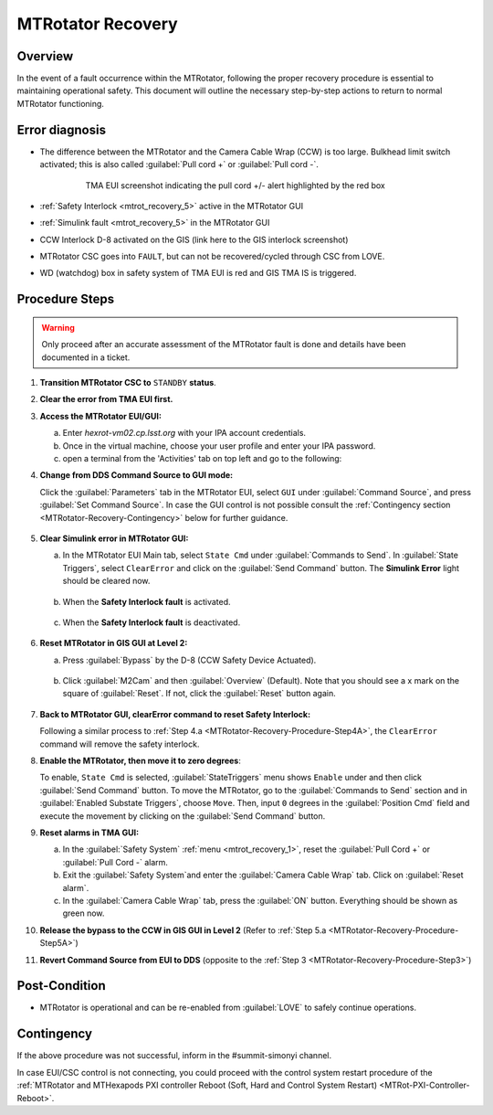 .. This is a template for MTRotator recovery when some part of the observatory enters an abnormal state. This comment may be deleted when the template is copied to the destination.

.. Review the README in this procedure's directory on instructions to contribute.
.. Static objects, such as figures, should be stored in the _static directory. Review the _static/README in this procedure's directory on instructions to contribute.
.. Do not remove the comments that describe each section. They are included to provide guidance to contributors.
.. Do not remove other content provided in the templates, such as a section. Instead, comment out the content and include comments to explain the situation. For example:
	- If a section within the template is not needed, comment out the section title and label reference. Include a comment explaining why this is not required.
    - If a file cannot include a title (surrounded by ampersands (#)), comment out the title from the template and include a comment explaining why this is implemented (in addition to applying the ``title`` directive).

.. Include one Primary Author and list of Contributors (comma separated) between the asterisks (*):
.. |author| replace:: *Yijung Kang*
.. If there are no contributors, write "none" between the asterisks. Do not remove the substitution.
.. |contributors| replace:: *Ioana Sotuela, Holger Drass, Kshitija Kelkar*

.. This is the label that can be used as for cross referencing this procedure.
.. Recommended format is "Directory Name"-"Title Name"  -- Spaces should be replaced by hyphens.
.. _MTRotator-Recovery:
.. Each section should includes a label for cross referencing to a given area.
.. Recommended format for all labels is "Title Name"-"Section Name" -- Spaces should be replaced by hyphens.
.. To reference a label that isn't associated with an reST object such as a title or figure, you must include the link an explicit title using the syntax :ref:`link text <label-name>`.
.. An error will alert you of identical labels during the build process.
.. raw:: html

    <style> .red {color:red} </style>
.. role:: red
.. raw:: html

    <style> .green {color:green} </style>
.. role:: green

#########################
MTRotator Recovery
#########################


.. _MTRotator-Recovery-Overview:

Overview
========

.. In one or two sentences, explain when this troubleshooting procedure needs to be used. Describe the symptoms that the user sees to use this procedure. 

In the event of a fault occurrence within the MTRotator, following the proper recovery procedure is essential to maintaining operational safety. 
This document will outline the necessary step-by-step actions to return to normal MTRotator functioning.

.. _MTRotator-Recovery-Error-Diagnosis:

Error diagnosis
===============

.. This section should provide simple overview of known or suspected causes for the error.
.. It is preferred to include them as a bulleted or enumerated list.
.. Post screenshots of the error state or relevant tracebacks.

* The difference between the MTRotator and the Camera Cable Wrap (CCW) is too large. Bulkhead limit switch activated; this is also called :guilabel:`Pull cord +` or :guilabel:`Pull cord -`. 

    .. figure:: /Simonyi/Troubleshooting/_static/mtrot_recovery_1.png
         :name: mtrot_recovery_1
   
         TMA EUI screenshot indicating the pull cord +/- alert highlighted by the red box

* :ref:`Safety Interlock <mtrot_recovery_5>` active in the MTRotator GUI 
* :ref:`Simulink fault <mtrot_recovery_5>` in the MTRotator GUI 
* CCW Interlock D-8 activated on the GIS (link here to the GIS interlock screenshot)
* MTRotator CSC goes into ``FAULT``, but can not be recovered/cycled through CSC from LOVE.
* WD (watchdog) box in safety system of TMA EUI is red and GIS TMA IS is triggered. 

    .. figure:: /Simonyi/Troubleshooting/_static/mtrot_recovery_8.png
	:width: 300  
        :name: watchdog

    .. figure:: /Simonyi/Troubleshooting/_static/mtrot_recovery_9.png
        :name: TMA IS

.. _MTRotator-Recovery-Procedure-Steps:

Procedure Steps
===============
.. warning::
    Only proceed after an accurate assessment of the MTRotator fault is done and details have been documented in a ticket.

.. This section should include the procedure. There is no strict formatting or structure required for procedures. It is left to the authors to decide which format and structure is most relevant.
.. In the case of more complicated procedures, more sophisticated methodologies may be appropriate, such as multiple section headings or a list of linked procedures to be performed in the specified order.
.. For highly complicated procedures, consider breaking them into separate procedure. Some options are a high-level procedure with links, separating into smaller procedures or utilizing the reST ``include`` directive <https://docutils.sourceforge.io/docs/ref/rst/directives.html#include>.


#.  **Transition MTRotator CSC to** ``STANDBY`` **status**.

#.  **Clear the error from TMA EUI first.**

#.  **Access the MTRotator EUI/GUI:**

    a.  Enter *hexrot-vm02.cp.lsst.org* with your IPA account credentials.
    
    b.  Once in the virtual machine, choose your user profile and enter your IPA password.

    c.  open a terminal from the 'Activities' tab on top left and go to the following: 

        .. prompt:: bash

             cd /rubin/
             cd rotator/
             cd build
             ./runRotEui



#.  **Change from DDS Command Source to GUI mode:** 

    .. _MTRotator-Recovery-Procedure-Step3:

    Click the :guilabel:`Parameters` tab in the MTRotator EUI, select ``GUI`` under 
    :guilabel:`Command Source`, and press :guilabel:`Set Command Source`. In case the 
    GUI control is not possible consult the :ref:`Contingency section <MTRotator-Recovery-Contingency>` 
    below for further guidance. 

    .. figure:: /Simonyi/Troubleshooting/_static/mtrot_recovery_2.png
        :width: 300  
        :name: mtrot_recovery_2
    

#.  **Clear Simulink error in MTRotator GUI:**

    .. _MTRotator-Recovery-Procedure-Step4A:

    a.  In the MTRotator EUI Main tab, select ``State Cmd`` under :guilabel:`Commands to Send`. 
        In :guilabel:`State Triggers`, select ``ClearError`` and click on the :guilabel:`Send Command` 
        button. 
        The **Simulink Error** light should be cleared now.

    .. figure:: /Simonyi/Troubleshooting/_static/mtrot_recovery_3.png
            :name: mtrot_recovery_3
            :width: 300  

    b.  When the **Safety Interlock fault** is :red:`activated`.

    .. figure:: /Simonyi/Troubleshooting/_static/mtrot_recovery_4.png
        :name: mtrot_recovery_4
        :width: 300  


    c.  When the **Safety Interlock fault** is deactivated.

    .. figure:: /Simonyi/Troubleshooting/_static/mtrot_recovery_5.png
        :name: mtrot_recovery_5
        :width: 300  


#.  **Reset MTRotator in GIS GUI at Level 2:**

    .. _MTRotator-Recovery-Procedure-Step5A:
    
    a. Press :guilabel:`Bypass` by the D-8 (CCW Safety Device Actuated).    

    .. figure:: /Simonyi/Troubleshooting/_static/mtrot_recovery_6.png
         :name: mtrot_recovery_6  
         :width: 300  

    b.  Click :guilabel:`M2Cam` and then :guilabel:`Overview` (Default). Note that you should 
        see a :green:`x` mark on the square of :guilabel:`Reset`. If not, click the 
        :guilabel:`Reset` button again. 

    .. figure:: /Simonyi/Troubleshooting/_static/mtrot_recovery_7.png
         :name: mtrot_recovery_7  
         :width: 300  


#.  **Back to MTRotator GUI, clearError command to reset Safety Interlock:**

    Following a similar process to :ref:`Step 4.a <MTRotator-Recovery-Procedure-Step4A>`, the ``ClearError`` command will remove the 
    safety interlock.      
    
#.  **Enable the MTRotator, then move it to zero degrees**:

    To enable, ``State Cmd`` 
    is selected, :guilabel:`StateTriggers` menu shows ``Enable`` under and then click 
    :guilabel:`Send Command` button. To move the MTRotator, go to the :guilabel:`Commands to Send` 
    section and in :guilabel:`Enabled Substate Triggers`, 
    choose ``Move``. Then, input ``0`` degrees in the :guilabel:`Position Cmd` field and 
    execute the movement by clicking on the :guilabel:`Send Command` button.


#.  **Reset alarms in TMA GUI:**

    a.  In the :guilabel:`Safety System` :ref:`menu <mtrot_recovery_1>`, reset the 
        :guilabel:`Pull Cord +` or :guilabel:`Pull Cord -` alarm.

    b.  Exit the :guilabel:`Safety System`and enter the :guilabel:`Camera Cable Wrap` tab. 
        Click on :guilabel:`Reset alarm`.

    c.  In the :guilabel:`Camera Cable Wrap` tab, press the :guilabel:`ON` button. 
        Everything should be shown as green now.

#.  **Release the bypass to the CCW in GIS GUI in Level 2** 
    (Refer to :ref:`Step 5.a <MTRotator-Recovery-Procedure-Step5A>`)

#.  **Revert Command Source from EUI to DDS** (opposite to the :ref:`Step 3 <MTRotator-Recovery-Procedure-Step3>`) 


Post-Condition
==============

.. This section should provide a simple overview of conditions or results after executing the procedure; for example, state of equipment or resulting data products.
.. It is preferred to include them as a bulleted or enumerated list.
.. Please provide screenshots of the software status or relevant display windows to confirm.
.. Do not include actions in this section. Any action by the user should be included in the end of the Procedure section below. For example: Do not include "Verify the telescope azimuth is 0 degrees with the appropriate command." Instead, include this statement as the final step of the procedure, and include "Telescope is at 0 degrees." in the Post-condition section.

- MTRotator is operational and can be re-enabled from :guilabel:`LOVE` to safely continue operations. 
 

.. _MTRotator-Recovery-Contingency:

Contingency
===========

If the above procedure was not successful, inform in the #summit-simonyi channel.

In case EUI/CSC control is not connecting, you could proceed with the control system 
restart procedure of the :ref:`MTRotator and MTHexapods PXI controller Reboot 
(Soft, Hard and Control System Restart) <MTRot-PXI-Controller-Reboot>`.
